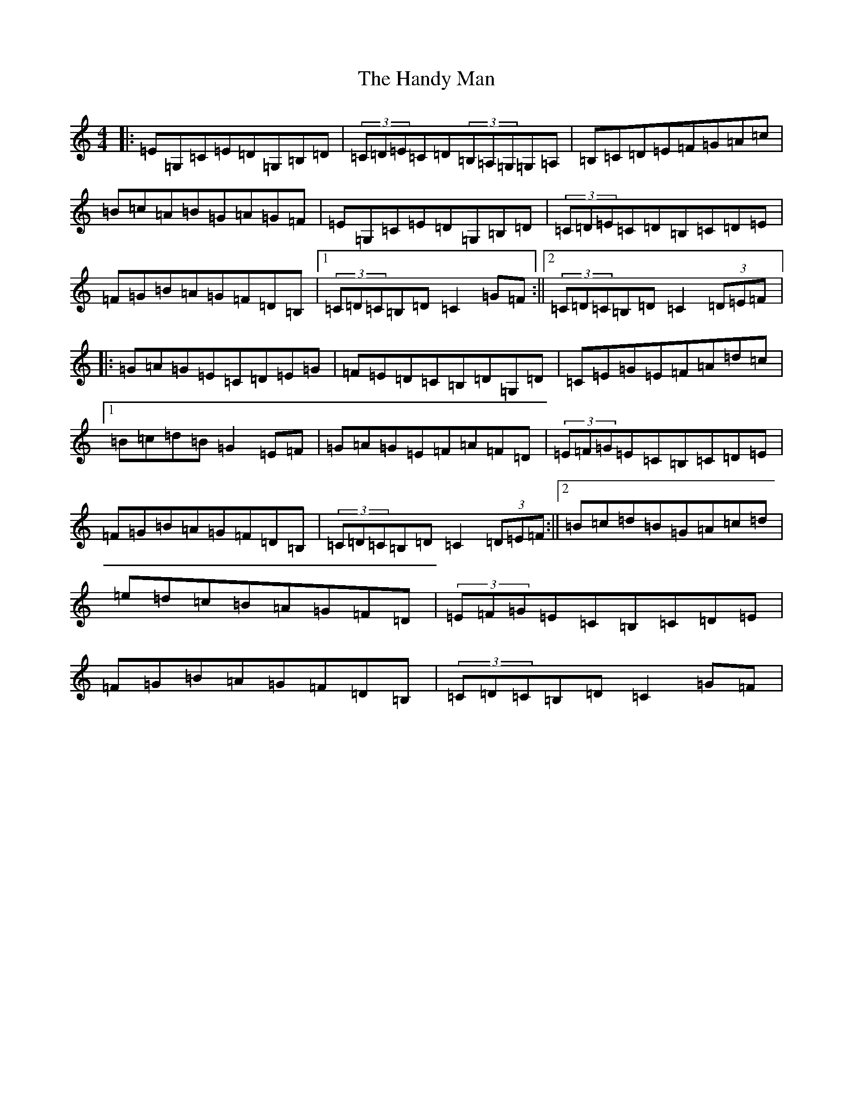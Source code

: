 X: 8647
T: Handy Man, The
S: https://thesession.org/tunes/9486#setting9486
R: hornpipe
M:4/4
L:1/8
K: C Major
|:=E=G,=C=E=D=G,=B,=D|(3=C=D=E=C=D(3=B,=A,=G,=G,=A,|=B,=C=D=E=F=G=A=c|=B=c=A=B=G=A=G=F|=E=G,=C=E=D=G,=B,=D|(3=C=D=E=C=D=B,=C=D=E|=F=G=B=A=G=F=D=B,|1(3=C=D=C=B,=D=C2=G=F:||2(3=C=D=C=B,=D=C2(3=D=E=F|:=G=A=G=E=C=D=E=G|=F=E=D=C=B,=D=G,=D|=C=E=G=E=F=A=d=c|1=B=c=d=B=G2=E=F|=G=A=G=E=F=A=F=D|(3=E=F=G=E=C=B,=C=D=E|=F=G=B=A=G=F=D=B,|(3=C=D=C=B,=D=C2(3=D=E=F:||2=B=c=d=B=G=A=c=d|=e=d=c=B=A=G=F=D|(3=E=F=G=E=C=B,=C=D=E|=F=G=B=A=G=F=D=B,|(3=C=D=C=B,=D=C2=G=F|